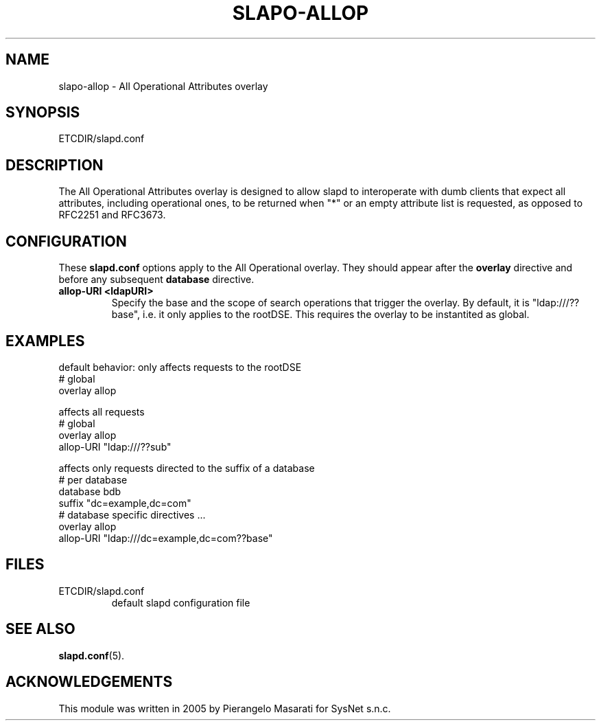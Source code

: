 .TH SLAPO-ALLOP 5 "RELEASEDATE" "OpenLDAP LDVERSION"
.\" Copyright 2005-2014 The OpenLDAP Foundation All Rights Reserved.
.\" Copying restrictions apply.  See COPYRIGHT/LICENSE.
.\" $OpenLDAP$
.SH NAME
slapo-allop \- All Operational Attributes overlay
.SH SYNOPSIS
ETCDIR/slapd.conf
.SH DESCRIPTION
The All Operational Attributes overlay is designed to allow slapd to
interoperate with dumb clients that expect all attributes, including
operational ones, to be returned when "*" or an empty attribute list
is requested, as opposed to RFC2251 and RFC3673.
.SH CONFIGURATION
These
.B slapd.conf
options apply to the All Operational overlay.
They should appear after the
.B overlay
directive and before any subsequent
.B database
directive.
.TP
.B allop-URI <ldapURI>
Specify the base and the scope of search operations that trigger the overlay.
By default, it is "ldap:///??base", i.e. it only applies to the rootDSE.
This requires the overlay to be instantited as global.

.SH EXAMPLES
.LP
default behavior: only affects requests to the rootDSE
.nf
        # global
        overlay         allop
.fi
.LP
affects all requests
.nf
        # global
        overlay         allop
        allop-URI       "ldap:///??sub"
.fi
.LP
affects only requests directed to the suffix of a database
.nf
        # per database
        database        bdb
        suffix          "dc=example,dc=com"
        # database specific directives ...
        overlay         allop
        allop-URI       "ldap:///dc=example,dc=com??base"
.fi

.SH FILES
.TP
ETCDIR/slapd.conf
default slapd configuration file
.SH SEE ALSO
.BR slapd.conf (5).

.SH ACKNOWLEDGEMENTS
.P
This module was written in 2005 by Pierangelo Masarati for SysNet s.n.c.
